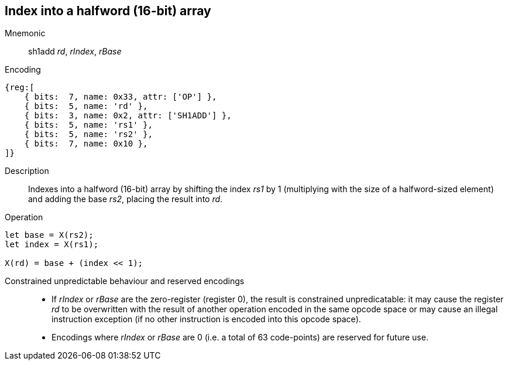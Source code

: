 == Index into a halfword (16-bit) array

Mnemonic::
sh1add _rd_, _rIndex_, _rBase_

Encoding::
[wavedrom]
....
{reg:[
    { bits:  7, name: 0x33, attr: ['OP'] },
    { bits:  5, name: 'rd' },
    { bits:  3, name: 0x2, attr: ['SH1ADD'] },
    { bits:  5, name: 'rs1' },
    { bits:  5, name: 'rs2' },
    { bits:  7, name: 0x10 },
]}
....

Description::
Indexes into a halfword (16-bit) array by shifting the index _rs1_ by
1 (multiplying with the size of a halfword-sized element) and adding
the base _rs2_, placing the result into _rd_.

Operation::
[source,sail]
--
let base = X(rs2);
let index = X(rs1);

X(rd) = base + (index << 1);
--

Constrained unpredictable behaviour and reserved encodings::
 * If _rIndex_ or _rBase_ are the zero-register (register 0), the
   result is constrained unpredicatable: it may cause the register
   _rd_ to be overwritten with the result of another operation encoded
   in the same opcode space or may cause an illegal instruction
   exception (if no other instruction is encoded into this opcode
   space).
 * Encodings where _rIndex_ or _rBase_ are 0 (i.e. a total of 63
   code-points) are reserved for future use.
